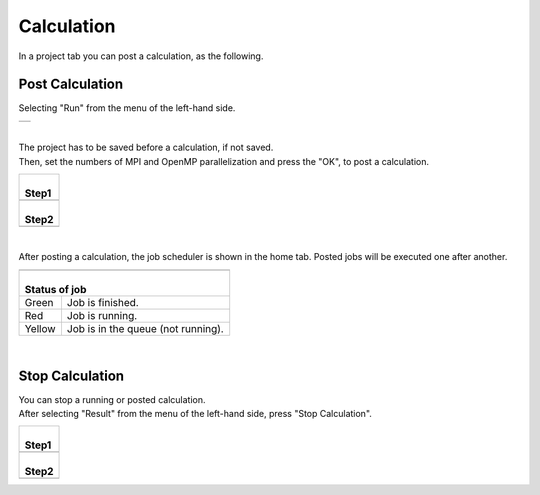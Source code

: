 Calculation
===========

In a project tab you can post a calculation, as the following.

Post Calculation
----------------

Selecting "Run" from the menu of the left-hand side.

+----------------------------------------------------------------+
| .. image:: ../../../img/projects/imgCreateJob_running00.png    |
|    :scale: 40 %                                                |
|    :align: center                                              |
+----------------------------------------------------------------+

| 

| The project has to be saved before a calculation, if not saved.
| Then, set the numbers of MPI and OpenMP parallelization and press the "OK", to post a calculation.

+--------------------------------------------------------------------+
| |                                                                  |
| | **Step1**                                                        |
+--------------------------------------------------------------------+
| .. image:: ../../../img/projects/imgCreateJob_running01.png        |
|    :scale: 80 %                                                    |
|    :align: center                                                  |
+--------------------------------------------------------------------+
| |                                                                  |
| | **Step2**                                                        |
+--------------------------------------------------------------------+
| .. image:: ../../../img/projects/imgCreateJob_running02.png        |
|    :scale: 80 %                                                    |
|    :align: center                                                  |
+--------------------------------------------------------------------+

| 

After posting a calculation, the job scheduler is shown in the home tab.
Posted jobs will be executed one after another.

+------------------------------------------------------------------+
| .. image:: ../../../img/projects/imgCreateJob_running03.png      |
|    :scale: 35 %                                                  |
|    :align: center                                                |
+------------------------------------------------------------------+
| |                                                                |
| | Status of job                                                  |
+=========+========================================================+
| Green   | Job is finished.                                       |
+---------+--------------------------------------------------------+
| Red     | Job is running.                                        |
+---------+--------------------------------------------------------+
| Yellow  | Job is in the queue (not running).                     |
+---------+--------------------------------------------------------+

| 

Stop Calculation
----------------

| You can stop a running or posted calculation.
| After selecting "Result" from the menu of the left-hand side, press "Stop Calculation".

+--------------------------------------------------------------------+
| |                                                                  |
| | **Step1**                                                        |
+--------------------------------------------------------------------+
| .. image:: ../../../img/projects/imgResult01.png                   |
|    :scale: 40 %                                                    |
|    :align: center                                                  |
+--------------------------------------------------------------------+
| |                                                                  |
| | **Step2**                                                        |
+--------------------------------------------------------------------+
| .. image:: ../../../img/projects/imgStopJobs00.png                 |
|    :scale: 40 %                                                    |
|    :align: center                                                  |
+--------------------------------------------------------------------+

